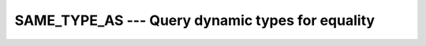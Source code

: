 ..
  Copyright 1988-2022 Free Software Foundation, Inc.
  This is part of the GCC manual.
  For copying conditions, see the copyright.rst file.

.. index:: SAME_TYPE_AS

.. _same_type_as:

SAME_TYPE_AS ---  Query dynamic types for equality
**************************************************

.. function:: SAME_TYPE_AS(A, B)

  Query dynamic types for equality.

  :param A:
    Shall be an object of extensible declared type or
    unlimited polymorphic.

  :param B:
    Shall be an object of extensible declared type or
    unlimited polymorphic.

  :return:
    The return value is a scalar of type default logical. It is true if and
    only if the dynamic type of A is the same as the dynamic type of B.

  Standard:
    Fortran 2003 and later

  Class:
    Inquiry function

  Syntax:
    .. code-block:: fortran

      RESULT = SAME_TYPE_AS(A, B)

  See also:
    :ref:`EXTENDS_TYPE_OF`